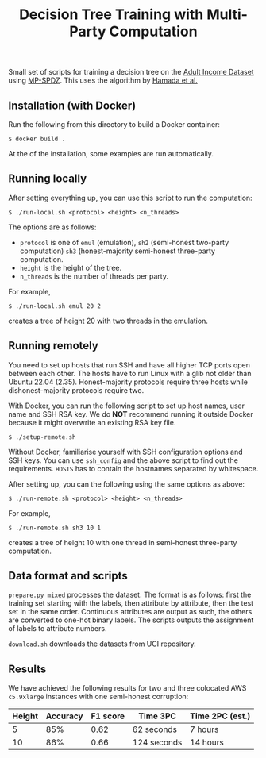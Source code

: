 #+TITLE: Decision Tree Training with Multi-Party Computation

Small set of scripts for training a decision tree on the [[https://archive.ics.uci.edu/ml/datasets/adult][Adult Income
Dataset]] using [[https://github.com/data61/MP-SPDZ/][MP-SPDZ]]. This uses the algorithm by [[https://arxiv.org/abs/2112.12906][Hamada et al.]]

** Installation (with Docker)

Run the following  from this directory to build a Docker container:

: $ docker build .

At the of the installation, some examples are run automatically.

** Running locally

After setting everything up, you can use this script to run the
computation:

: $ ./run-local.sh <protocol> <height> <n_threads>

The options are as follows:

- =protocol= is one of =emul= (emulation), =sh2= (semi-honest
  two-party computation) =sh3= (honest-majority semi-honest
  three-party computation.
- =height= is the height of the tree.
- =n_threads= is the number of threads per party.

For example,

: $ ./run-local.sh emul 20 2

creates a tree of height 20 with two threads in the emulation.

** Running remotely

You need to set up hosts that run SSH and have all higher TCP ports
open between each other. The hosts have to run Linux with a glib not
older than Ubuntu 22.04 (2.35). Honest-majority protocols require
three hosts while dishonest-majority protocols require two.

With Docker, you can run the following script to set up host names,
user name and SSH RSA key. We do *NOT* recommend running it outside
Docker because it might overwrite an existing RSA key file.

: $ ./setup-remote.sh

Without Docker, familiarise yourself with SSH configuration options
and SSH keys. You can use =ssh_config= and the above script to find
out the requirements. =HOSTS= has to contain the hostnames separated
by whitespace.

After setting up, you can the following using the same options as
above:

: $ ./run-remote.sh <protocol> <height> <n_threads>

For example,

: $ ./run-remote.sh sh3 10 1

creates a tree of height 10 with one thread in semi-honest three-party
computation.

** Data format and scripts

=prepare.py mixed= processes the dataset. The format is as follows:
first the training set starting with the labels, then attribute by
attribute, then the test set in the same order. Continuous attributes
are output as such, the others are converted to one-hot binary
labels. The scripts outputs the assignment of labels to attribute
numbers.

=download.sh= downloads the datasets from UCI repository.

** Results

We have achieved the following results for two and three colocated
AWS =c5.9xlarge= instances with one semi-honest corruption:

| Height | Accuracy | F1 score | Time 3PC    | Time 2PC (est.) |
|--------+----------+----------+-------------+-----------------|
|      5 |      85% |     0.62 | 62 seconds  | 7 hours         |
|     10 |      86% |     0.66 | 124 seconds | 14 hours        |

